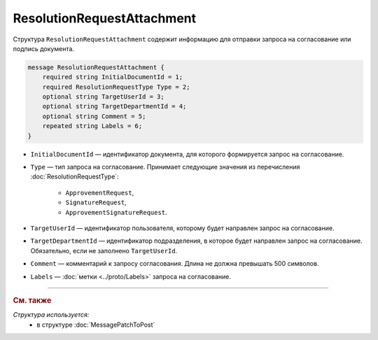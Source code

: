 ResolutionRequestAttachment
===========================

Структура ``ResolutionRequestAttachment`` содержит информацию для отправки запроса на согласование или подпись документа.

.. code-block:: protobuf

    message ResolutionRequestAttachment {
        required string InitialDocumentId = 1;
        required ResolutionRequestType Type = 2;
        optional string TargetUserId = 3;
        optional string TargetDepartmentId = 4;
        optional string Comment = 5;
        repeated string Labels = 6;
    }

- ``InitialDocumentId`` — идентификатор документа, для которого формируется запрос на согласование.
- ``Type`` — тип запроса на согласование. Принимает следующие значения из перечисления :doc:`ResolutionRequestType`:

	- ``ApprovementRequest``,
	- ``SignatureRequest``,
	- ``ApprovementSignatureRequest``.

- ``TargetUserId`` — идентификатор пользователя, которому будет направлен запрос на согласование.
- ``TargetDepartmentId`` — идентификатор подразделения, в которое будет направлен запрос на согласование. Обязательно, если не заполнено ``TargetUserId``.
- ``Comment`` — комментарий к запросу согласования. Длина не должна превышать 500 символов.
- ``Labels`` — :doc:`метки <../proto/Labels>` запроса на согласование.

----

.. rubric:: См. также

*Структура используется:*
	- в структуре :doc:`MessagePatchToPost`